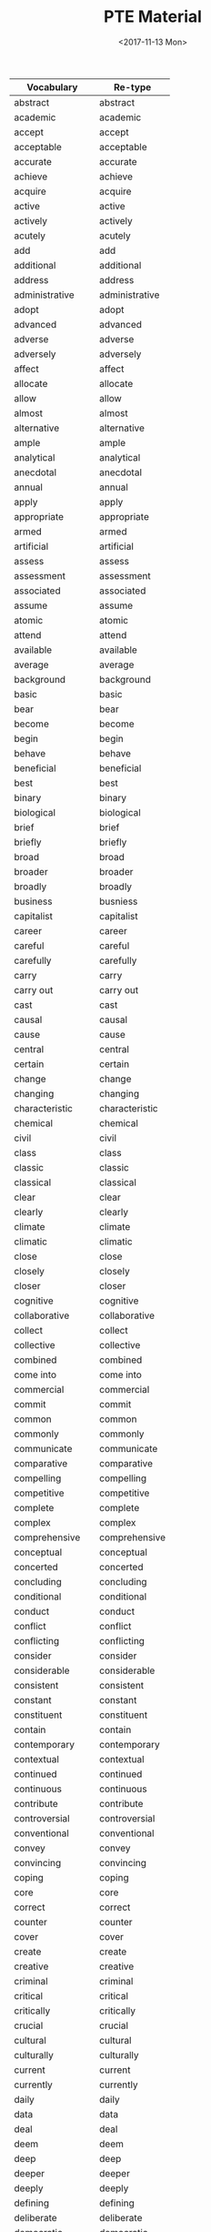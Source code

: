 #+OPTIONS: ':nil *:t -:t ::t <:t H:3 \n:nil ^:t arch:headline
#+OPTIONS: author:t broken-links:nil c:nil creator:nil
#+OPTIONS: d:(not "LOGBOOK") date:t e:t email:nil f:t inline:t num:t
#+OPTIONS: p:nil pri:nil prop:nil stat:t tags:t tasks:t tex:t
#+OPTIONS: timestamp:t title:t toc:t todo:t |:t
#+TITLE: PTE Material
#+DATE: <2017-11-13 Mon>
#+AUTHOR:
#+EMAIL: davidshen84@gmail.com
#+LANGUAGE: en
#+SELECT_TAGS: export
#+EXCLUDE_TAGS: noexport
#+CREATOR: Emacs 25.1.1 (Org mode 9.1.2)

#+OPTIONS: html-link-use-abs-url:nil html-postamble:auto
#+OPTIONS: html-preamble:t html-scripts:t html-style:t
#+OPTIONS: html5-fancy:nil tex:t
#+HTML_DOCTYPE: xhtml-strict
#+HTML_CONTAINER: div
#+DESCRIPTION:
#+KEYWORDS:
#+HTML_LINK_HOME:
#+HTML_LINK_UP:
#+HTML_MATHJAX:
#+HTML_HEAD:
#+HTML_HEAD_EXTRA:
#+SUBTITLE:
#+INFOJS_OPT:
#+CREATOR: <a href="https://www.gnu.org/software/emacs/">Emacs</a> 25.1.1 (<a href="http://orgmode.org">Org</a> mode 9.1.2)
#+LATEX_HEADER:

| Vocabulary         | Re-type        |
|--------------------+----------------|
| abstract           | abstract       |
| academic           | academic       |
| accept             | accept         |
| acceptable         | acceptable     |
| accurate           | accurate       |
| achieve            | achieve        |
| acquire            | acquire        |
| active             | active         |
| actively           | actively       |
| acutely            | acutely        |
| add                | add            |
| additional         | additional     |
| address            | address        |
| administrative     | administrative |
| adopt              | adopt          |
| advanced           | advanced       |
| adverse            | adverse        |
| adversely          | adversely      |
| affect             | affect         |
| allocate           | allocate       |
| allow              | allow          |
| almost             | almost         |
| alternative        | alternative    |
| ample              | ample          |
| analytical         | analytical     |
| anecdotal          | anecdotal      |
| annual             | annual         |
| apply              | apply          |
| appropriate        | appropriate    |
| armed              | armed          |
| artificial         | artificial     |
| assess             | assess         |
| assessment         | assessment     |
| associated         | associated     |
| assume             | assume         |
| atomic             | atomic         |
| attend             | attend         |
| available          | available      |
| average            | average        |
| background         | background     |
| basic              | basic          |
| bear               | bear           |
| become             | become         |
| begin              | begin          |
| behave             | behave         |
| beneficial         | beneficial     |
| best               | best           |
| binary             | binary         |
| biological         | biological     |
| brief              | brief          |
| briefly            | briefly        |
| broad              | broad          |
| broader            | broader        |
| broadly            | broadly        |
| business           | busniess       |
| capitalist         | capitalist     |
| career             | career         |
| careful            | careful        |
| carefully          | carefully      |
| carry              | carry          |
| carry out          | carry out      |
| cast               | cast           |
| causal             | causal         |
| cause              | cause          |
| central            | central        |
| certain            | certain        |
| change             | change         |
| changing           | changing       |
| characteristic     | characteristic |
| chemical           | chemical       |
| civil              | civil          |
| class              | class          |
| classic            | classic        |
| classical          | classical      |
| clear              | clear          |
| clearly            | clearly        |
| climate            | climate        |
| climatic           | climatic       |
| close              | close          |
| closely            | closely        |
| closer             | closer         |
| cognitive          | cognitive      |
| collaborative      | collaborative  |
| collect            | collect        |
| collective         | collective     |
| combined           | combined       |
| come into          | come into      |
| commercial         | commercial     |
| commit             | commit         |
| common             | common         |
| commonly           | commonly       |
| communicate        | communicate    |
| comparative        | comparative    |
| compelling         | compelling     |
| competitive        | competitive    |
| complete           | complete       |
| complex            | complex        |
| comprehensive      | comprehensive  |
| conceptual         | conceptual     |
| concerted          | concerted      |
| concluding         | concluding     |
| conditional        | conditional    |
| conduct            | conduct        |
| conflict           | conflict       |
| conflicting        | conflicting    |
| consider           | consider       |
| considerable       | considerable   |
| consistent         | consistent     |
| constant           | constant       |
| constituent        | constituent    |
| contain            | contain        |
| contemporary       | contemporary   |
| contextual         | contextual     |
| continued          | continued      |
| continuous         | continuous     |
| contribute         | contribute     |
| controversial      | controversial  |
| conventional       | conventional   |
| convey             | convey         |
| convincing         | convincing     |
| coping             | coping         |
| core               | core           |
| correct            | correct        |
| counter            | counter        |
| cover              | cover          |
| create             | create         |
| creative           | creative       |
| criminal           | criminal       |
| critical           | critical       |
| critically         | critically     |
| crucial            | crucial        |
| cultural           | cultural       |
| culturally         | culturally     |
| current            | current        |
| currently          | currently      |
| daily              | daily          |
| data               | data           |
| deal               | deal           |
| deem               | deem           |
| deep               | deep           |
| deeper             | deeper         |
| deeply             | deeply         |
| defining           | defining       |
| deliberate         | deliberate     |
| democratic         | democratic     |
| demographic        | demographic    |
| demonstrate        | demonstrate    |
| densely            | densely        |
| deny               | deny           |
| dependent          | dependent      |
| describe           | describe       |
| descriptive        | descriptive    |
| desired            | desired        |
| detailed           | detailed       |
| develop            | develop        |
| developmental      | developmental  |
| diagnostic         | diagnostic     |
| differ             | differ         |
| digital            | digital        |
| direct             | direct         |
| directly           | directly       |
| disclose           | disclose       |
| discuss            | discuss        |
| disposable         | disposable     |
| distinct           | distinct       |
| distinctive        | distinctive    |
| distinguishing     | distinguishing |
| diverse            | diverse        |
| dividing           | dividing       |
| documentary        | documentary    |
| domestic           | domestic       |
| dominant           | dominant       |
| dramatic           | dramatic       |
| draw               | draw           |
| driving            | driving        |
| due                | due            |
| dynamic            | dynamic        |
| earlier            | earlier        |
| early              | early          |
| easily             | eaasily        |
| easy               | easy           |
| economic           | economic       |
| educational        | educational    |
| effective          | effective      |
| electronic         | electroinc     |
| emotional          | emotional      |
| empirical          | empirical      |
| employ             | employ         |
| employment         | employment     |
| encounter          | encounter      |
| encourage          | encourage      |
| engage in          | engage in      |
| enhance            | enhance        |
| enormous           | enormous       |
| entire             | entire         |
| entirely           | entirely       |
| environmental      | environmental  |
| equal              | equal          |
| equally            | equally        |
| essential          | essential      |
| establish          | establish      |
| established        | established    |
| ethical            | ethical        |
| ethnic             | ethnic         |
| ever               | ever           |
| evolutionary       | evolutionary   |
| examine            | examine        |
| exceptional        | exceptional    |
| exercise           | execrise       |
| existing           | existing       |
| expand             | expand         |
| experience         | experience     |
| experiential       | experiential   |
| experimental       | experimental   |
| expert             | expert         |
| explanatory        | explanatory    |
| explore            | explore        |
| extended           | extended       |
| extensive          | extensive      |
| extensively        | extensively    |
| external           | external       |
| extract            | extract        |
| extremely          | extremely      |
| face               | face           |
| facial             | facial         |
| facilitate         | facilitate     |
| factual            | factual        |
| fair               | fair           |
| fairly             | fairly         |
| fall into (the)    | fall into      |
| far                | far            |
| federal            | federal        |
| feminist           | feminist       |
| field              | field          |
| final              | final          |
| financial          | financial      |
| find               | find           |
| finite             | finite         |
| firmly             | firmly         |
| first              | first          |
| flexible           | flexible       |
| focal              | focal          |
| focus              | focus          |
| follow             | follow         |
| following          | following      |
| foreign            | foreign        |
| formal             | formal         |
| free               | free           |
| freely             | freely         |
| frequently         | frequently     |
| fulfil             | fulfil         |
| full               | full           |
| fuller             | fuller         |
| fully              | fully          |
| functional         | functional     |
| fundamental        | fundamental    |
| fundamentally      | fundamentally  |
| further            | further        |
| future             | future         |
| gain               | gain           |
| gather             | gather         |
| gender             | gender         |
| general            | general        |
| generally          | generally      |
| genetic            | genetic        |
| geographic(al)     | geographic     |
| get                | get            |
| give               | give           |
| given              | given          |
| global             | global         |
| government         | government     |
| graphical          | graphical      |
| great              | great          |
| greater            | greater        |
| greatly            | greatly        |
| grow               | grow           |
| growing            | growing        |
| guiding            | guiding        |
| hardly             | hardly         |
| have               | have           |
| heated             | heated         |
| heavily            | heavily        |
| hierarchical       | hierarchical   |
| high               | high           |
| highly             | highly         |
| historical         | historical     |
| historically       | historically   |
| hold (a)           | hold           |
| holistic           | holistic       |
| homogeneous        | homogeneous    |
| huge               | huge           |
| human              | human          |
| ideally            | ideally        |
| identify           | identify       |
| immediate          | immediate      |
| immediately        | immediately    |
| imported           | imported       |
| impose             | impose         |
| improved           | improved       |
| increase           | increase       |
| increased          | increased      |
| increasing         | increasing     |
| increasingly       | increasingly   |
| independent        | independent    |
| indigenous         | indigenous     |
| individual         | individual     |
| industrial         | industrial     |
| industrialized     | industrialized |
| inextricably       | inextricably   |
| infinite           | infinite       |
| information        | information    |
| informed           | informed       |
| initial            | initial        |
| institutional      | institutional  |
| integral           | integral       |
| integrated         | integrated     |
| intellectual       | intellectual   |
| intensive          | intensive      |
| interested         | interested     |
| internal           | internal       |
| international      | international  |
| internet           | internet       |
| interpersonal      | interpersonal  |
| interpret          | interpret      |
| intimate           | intimate       |
| intimately         | intimately     |
| intrinsic          | intrinsic      |
| introduce          | introduce      |
| introductory       | introductory   |
| keenly             | keenly         |
| key                | key            |
| large              | large          |
| largely            | largely        |
| later              | later          |
| lead to (the)      | lead to        |
| leading            | leading        |
| learning           | learning       |
| legal              | legal          |
| legislative        | legislative    |
| liberal            | liberal        |
| lifelong           | lifelong       |
| likely             | likely         |
| limited            | limited        |
| linear             | linear         |
| literal            | literal        |
| literary           | literary       |
| little             | little         |
| living             | living         |
| local              | local          |
| logical            | logical        |
| long               | long           |
| longitudinal       | longitudinal   |
| low                | low            |
| lower              | lower          |
| main               | main           |
| mainly             | mainly         |
| maintain           | maintain       |
| major              | major          |
| make               | make           |
| male               | male           |
| manual             | manual         |
| manufacturing      | manufacturing  |
| marked             | marked         |
| markedly           | markedly       |
| maximum            | maximum        |
| mean               | mean           |
| meaningful         | meaningful     |
| media              | media          |
| medical            | medical        |
| meet               | meet           |
| mental             | mental         |
| methodological     | methodological |
| metropolitan       | metropolitan   |
| middle             | middle         |
| migrant            | migrant        |
| military           | military       |
| minimum            | minimum        |
| minor              | minor          |
| minority           | minority       |
| missing            | missing        |
| modern             | morden         |
| modified           | modified       |
| moral              | moral          |
| multiple           | multiple       |
| municipal          | municipal      |
| mutual             | mutual         |
| mutually           | mutually       |
| narrow             | narrow         |
| national           | national       |
| native             | native         |
| natural            | natural        |
| naturally          | natually       |
| necessary          | necessary      |
| negative           | negative       |
| negatively         | negatively     |
| new                | new            |
| newly              | newly          |
| next               | next           |
| normal             | normal         |
| notable            | notable        |
| nuclear            | nuclear        |
| numerical          | numerical      |
| numerous           | numerous       |
| objective          | objective      |
| obtain             | obtain         |
| obvious            | obvious        |
| occur              | occur          |
| offer              | offer          |
| official           | official       |
| once               | once           |
| ongoing            | ongoing        |
| online             | online         |
| open               | open           |
| opening            | opening        |
| opinion            | opinion        |
| optimal            | optimal        |
| oral               | oral           |
| organising         | organising     |
| organizational     | organizational |
| original           | original       |
| originally         | originally     |
| overall            | overall        |
| overwhelming       | overwhelming   |
| paid               | paid           |
| paramount          | paramount      |
| particular         | particular     |
| particularly       | particularly   |
| partly             | partly         |
| party              | party          |
| past               | past           |
| peace              | peace          |
| perceived          | perceived      |
| perform            | perform        |
| personal           | personal       |
| physical           | physical       |
| pilot              | pilot          |
| pioneering         | pioneering     |
| pivotal            | pivotal        |
| place              | place          |
| planning           | planning       |
| plausible          | plausible      |
| play               | play           |
| political          | political      |
| politically        | politically    |
| poorly             | poorly         |
| popular            | popular        |
| pose               | pose           |
| positive           | positive       |
| positively         | positively     |
| possible           | possible       |
| potential          | potential      |
| potentially        | potentially    |
| powerful           | powerful       |
| practical          | practical      |
| preceding          | preceding      |
| precise            | precise        |
| predictive         | predictive     |
| preferential       | preferential   |
| preliminary        | preliminary    |
| premature          | premature      |
| present            | present        |
| presidential       | presidential   |
| previous           | previous       |
| previously         | previously     |
| primarily          | primarily      |
| primary            | primary        |
| prime              | prime          |
| principal          | principal      |
| prior              | prior          |
| private            | private        |
| privileged         | privileged     |
| problem            | problem        |
| process            | process        |
| professional       | professional   |
| profound           | profound       |
| prominent          | prominent      |
| promote            | promote        |
| properly           | properly       |
| proposed           | proposed       |
| prove              | prove          |
| provide            | provide        |
| public             | public         |
| publicly           | publicly       |
| publish            | publish        |
| published          | published      |
| purchasing         | purchasing     |
| qualitative        | qualitative    |
| qualitatively      | qualitatively  |
| quantitative       | quantitative   |
| racial             | racial         |
| radical            | radical        |
| radically          | radically      |
| raise              | raise          |
| random             | random         |
| randomly           | randomly       |
| rapid              | rapid          |
| rapidly            | rapidly        |
| raw                | raw            |
| reach              | reach          |
| readily            | readily        |
| ready              | reay           |
| real               | real           |
| receive            | receive        |
| recent             | recent         |
| reciprocal         | reciprocal     |
| record             | record         |
| recurrent          | recurrent      |
| reduce             | reduce         |
| reflective         | reflective     |
| regional           | regional       |
| regulatory         | regulatory     |
| related            | related        |
| relative           | relative       |
| relatively         | relatively     |
| relevant           | relevant       |
| reliable           | reliable       |
| religious          | religious      |
| rely               | rely           |
| remain             | remain         |
| remarkably         | remarkably     |
| renewable          | renewalbe      |
| renewed            | renewed        |
| report             | report         |
| representative     | representative |
| require            | require        |
| research           | research       |
| resolve            | resolve        |
| respond            | respond        |
| review             | review         |
| revised            | revised        |
| rich               | rich           |
| rising             | rising         |
| risk               | risk           |
| roughly            | roughly        |
| ruling             | ruling         |
| rural              | rural          |
| safe               | safe           |
| salient            | salient        |
| scarce             | scarce         |
| schematic          | schematic      |
| scholarly          | scholarly      |
| scientific         | scientific     |
| secondary          | secondary      |
| security           | security       |
| seek               | seek           |
| seem               | seem           |
| seminal            | seminal        |
| senior             | senior         |
| separate           | sparate        |
| serious            | serous         |
| serve              | serve          |
| service            | service        |
| set                | set            |
| severely           | severely       |
| sexual             | sexual         |
| share              | share          |
| shared             | shared         |
| sharp              | sharp          |
| shift              | shift          |
| short              | short          |
| show               | show           |
| sign               | sign           |
| significant        | significant    |
| significantly      | significantly  |
| similar            | similar        |
| simple             | simple         |
| simplified         | simplified     |
| single             | single         |
| skilled            | skilled        |
| slightly           | slightly       |
| slow               | slow           |
| small              | small          |
| social             | social         |
| socially           | socially       |
| socioeconomic      | socioeconomic  |
| solar              | solar          |
| source             |                |
| sovereign          |                |
| sparsely           |                |
| special            |                |
| specific           |                |
| specifically       |                |
| standard           |                |
| stark              |                |
| start (a)          |                |
| state              |                |
| statistical        |                |
| statistically      |                |
| store              |                |
| strategic          |                |
| stress             |                |
| striking           |                |
| strong             |                |
| strongly           |                |
| structural         |                |
| subject            |                |
| subsequent         |                |
| substantial        |                |
| substantially      |                |
| successful         |                |
| sufficient         |                |
| superior           |                |
| support (an)       |                |
| supporting         |                |
| survey             |                |
| symbiotic          |                |
| systematic         |                |
| tacit              |                |
| take               |                |
| take (a)           |                |
| take (an)          |                |
| take into          |                |
| take on (the) role |                |
| take up (the)      |                |
| target             |                |
| teaching           |                |
| technical          |                |
| technological      |                |
| test               |                |
| test (a)           |                |
| textual            |                |
| thematic           |                |
| theoretical        |                |
| think              |                |
| thinking           |                |
| third              |                |
| thought            |                |
| tightly            |                |
| top                |                |
| total              |                |
| totally            |                |
| traditional        |                |
| transferable       |                |
| transmit           |                |
| transport          |                |
| treat              |                |
| typical            |                |
| ultimate           |                |
| undergo            |                |
| underlying         |                |
| undertake          |                |
| undertake (an)     |                |
| unequal            |                |
| unfair             |                |
| unintended         |                |
| unique             |                |
| universally        |                |
| unlimited          |                |
| unskilled          |                |
| urban              |                |
| use                |                |
| use (a)            |                |
| use (an)           |                |
| use (the)          |                |
| use (the) concept  |                |
| use (the) data     |                |
| useful             |                |
| valid              |                |
| valuable           |                |
| various            |                |
| vary               |                |
| varying            |                |
| vast               |                |
| verbal             |                |
| vested             |                |
| virtual            |                |
| virtually          |                |
| visual             |                |
| vital              |                |
| vulnerable         |                |
| welfare            |                |
| well               |                |
| western            |                |
| whole              |                |
| wide               |                |
| widely             |                |
| wider              |                |
| widespread         |                |
| work               |                |
| written            |                |
| younger            |                |
